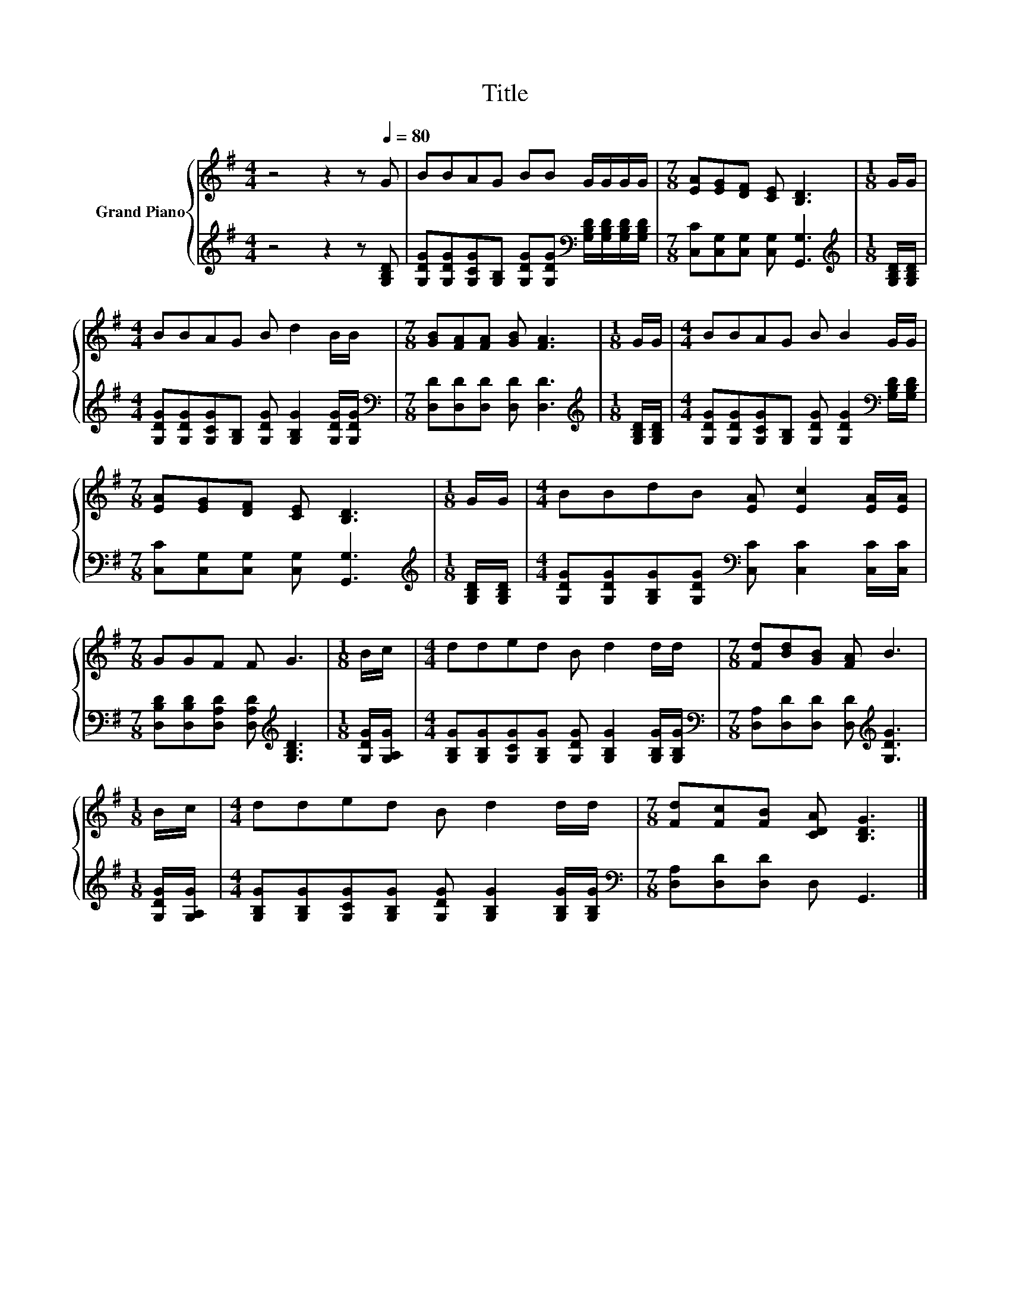 X:1
T:Title
%%score { 1 | 2 }
L:1/8
M:4/4
K:G
V:1 treble nm="Grand Piano"
V:2 treble 
V:1
 z4 z2 z[Q:1/4=80] G | BBAG BB G/G/G/G/ |[M:7/8] [EA][EG][DF] [CE] [B,D]3 |[M:1/8] G/G/ | %4
[M:4/4] BBAG B d2 B/B/ |[M:7/8] [GB][FA][FA] [GB] [FA]3 |[M:1/8] G/G/ |[M:4/4] BBAG B B2 G/G/ | %8
[M:7/8] [EA][EG][DF] [CE] [B,D]3 |[M:1/8] G/G/ |[M:4/4] BBdB [EA] [Ec]2 [EA]/[EA]/ | %11
[M:7/8] GGF F G3 |[M:1/8] B/c/ |[M:4/4] dded B d2 d/d/ |[M:7/8] [Fd][Bd][GB] [FA] B3 | %15
[M:1/8] B/c/ |[M:4/4] dded B d2 d/d/ |[M:7/8] [Fd][Fc][FB] [CDA] [B,DG]3 |] %18
V:2
 z4 z2 z [G,B,D] | [G,DG][G,DG][G,CG][G,B,] [G,DG][G,DG][K:bass] [G,B,D]/[G,B,D]/[G,B,D]/[G,B,D]/ | %2
[M:7/8] [C,C][C,G,][C,G,] [C,G,] [G,,G,]3 |[M:1/8][K:treble] [G,B,D]/[G,B,D]/ | %4
[M:4/4] [G,DG][G,DG][G,CG][G,B,] [G,DG] [G,B,G]2 [G,DG]/[G,DG]/ | %5
[M:7/8][K:bass] [D,D][D,D][D,D] [D,D] [D,D]3 |[M:1/8][K:treble] [G,B,D]/[G,B,D]/ | %7
[M:4/4] [G,DG][G,DG][G,CG][G,B,] [G,DG] [G,DG]2[K:bass] [G,B,D]/[G,B,D]/ | %8
[M:7/8] [C,C][C,G,][C,G,] [C,G,] [G,,G,]3 |[M:1/8][K:treble] [G,B,D]/[G,B,D]/ | %10
[M:4/4] [G,DG][G,DG][G,B,G][G,DG][K:bass] [C,C] [C,C]2 [C,C]/[C,C]/ | %11
[M:7/8] [D,B,D][D,B,D][D,A,D] [D,A,D][K:treble] [G,B,D]3 |[M:1/8] [G,DG]/[G,A,G]/ | %13
[M:4/4] [G,B,G][G,B,G][G,CG][G,B,G] [G,DG] [G,B,G]2 [G,B,G]/[G,B,G]/ | %14
[M:7/8][K:bass] [D,A,][D,D][D,D] [D,D][K:treble] [G,DG]3 |[M:1/8] [G,DG]/[G,A,G]/ | %16
[M:4/4] [G,B,G][G,B,G][G,CG][G,B,G] [G,DG] [G,B,G]2 [G,B,G]/[G,B,G]/ | %17
[M:7/8][K:bass] [D,A,][D,D][D,D] D, G,,3 |] %18


